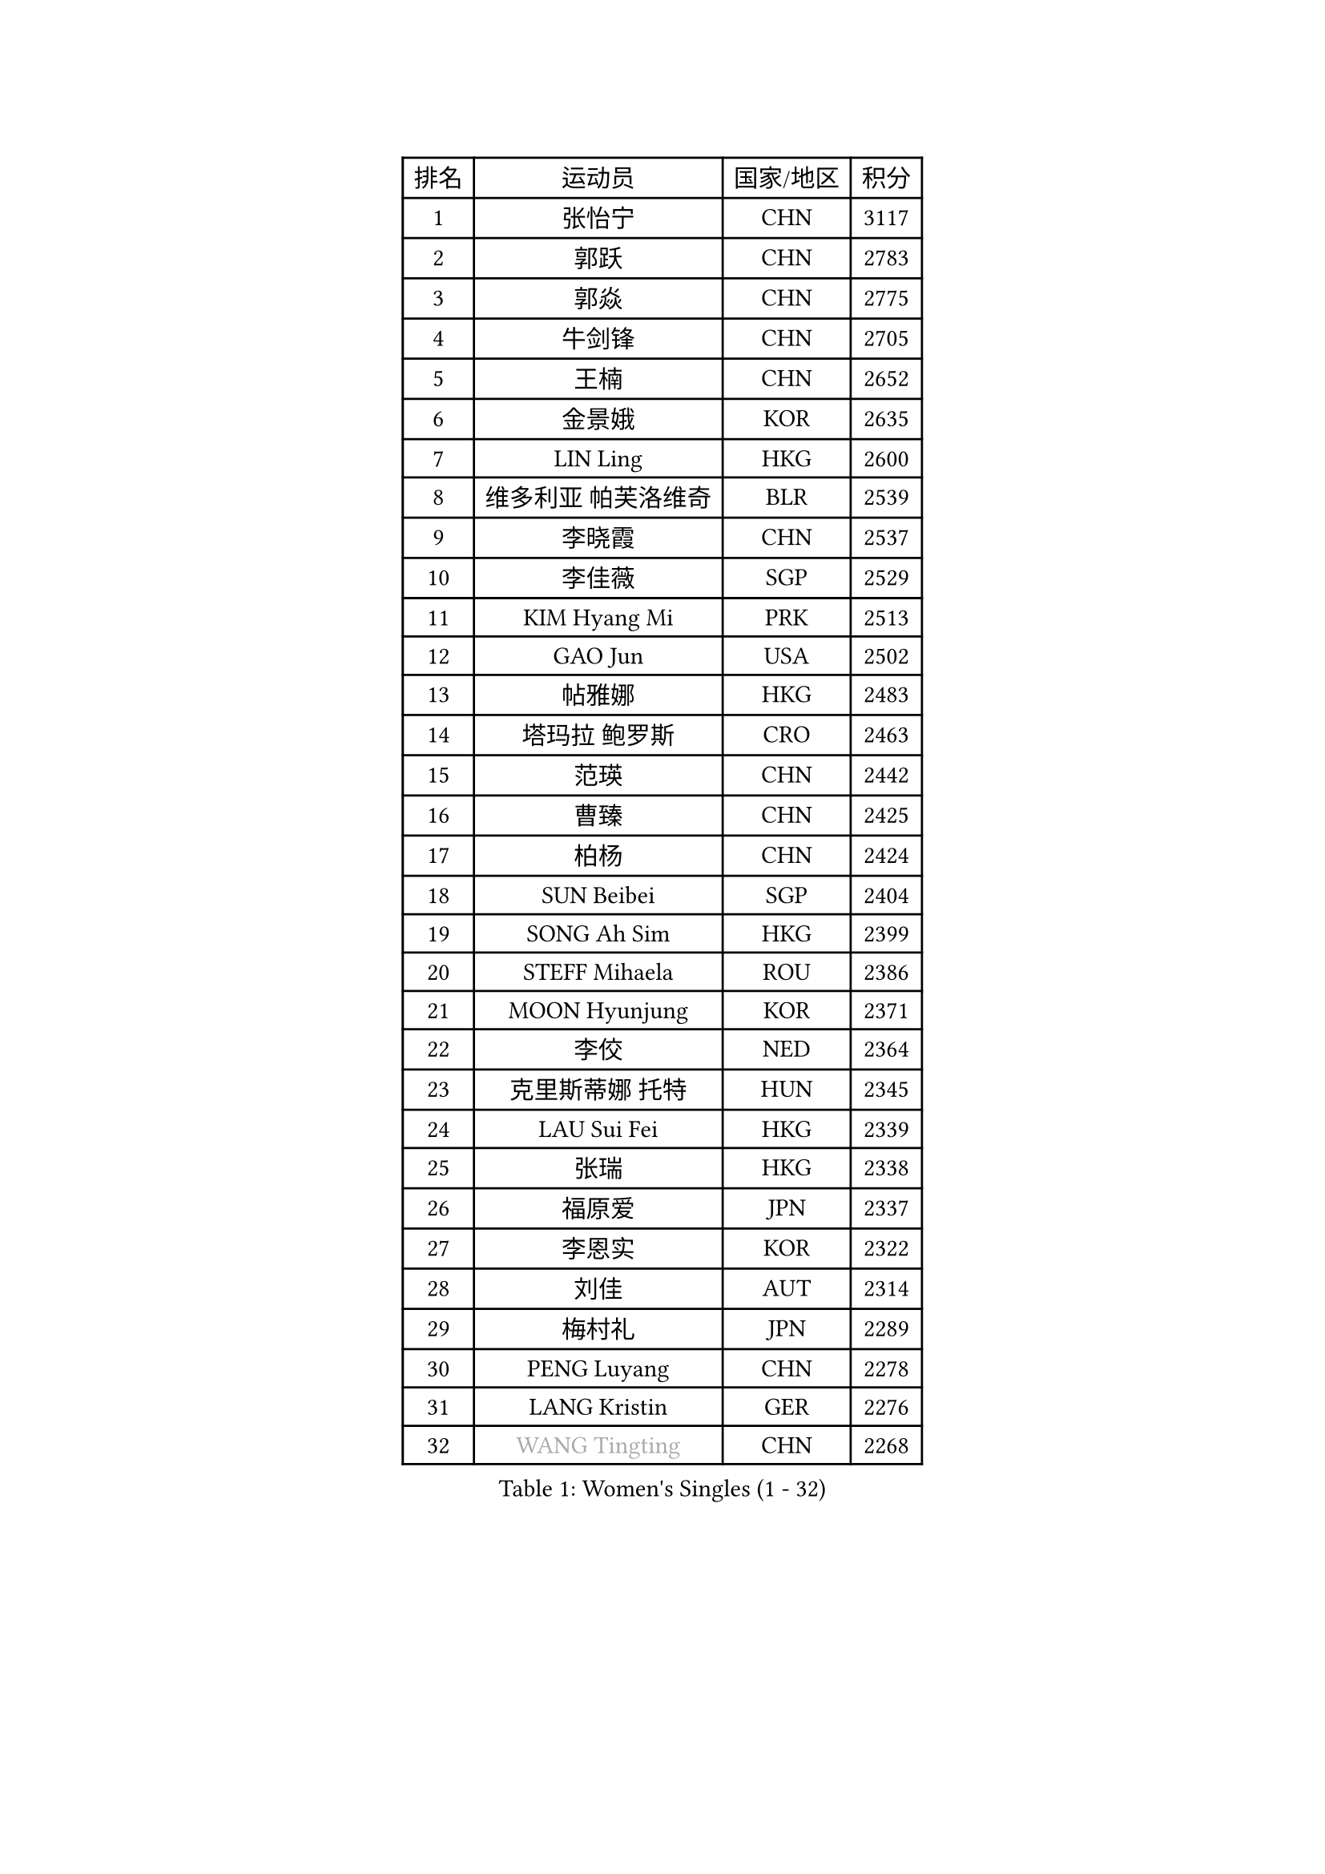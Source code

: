 
#set text(font: ("Courier New", "NSimSun"))
#figure(
  caption: "Women's Singles (1 - 32)",
    table(
      columns: 4,
      [排名], [运动员], [国家/地区], [积分],
      [1], [张怡宁], [CHN], [3117],
      [2], [郭跃], [CHN], [2783],
      [3], [郭焱], [CHN], [2775],
      [4], [牛剑锋], [CHN], [2705],
      [5], [王楠], [CHN], [2652],
      [6], [金景娥], [KOR], [2635],
      [7], [LIN Ling], [HKG], [2600],
      [8], [维多利亚 帕芙洛维奇], [BLR], [2539],
      [9], [李晓霞], [CHN], [2537],
      [10], [李佳薇], [SGP], [2529],
      [11], [KIM Hyang Mi], [PRK], [2513],
      [12], [GAO Jun], [USA], [2502],
      [13], [帖雅娜], [HKG], [2483],
      [14], [塔玛拉 鲍罗斯], [CRO], [2463],
      [15], [范瑛], [CHN], [2442],
      [16], [曹臻], [CHN], [2425],
      [17], [柏杨], [CHN], [2424],
      [18], [SUN Beibei], [SGP], [2404],
      [19], [SONG Ah Sim], [HKG], [2399],
      [20], [STEFF Mihaela], [ROU], [2386],
      [21], [MOON Hyunjung], [KOR], [2371],
      [22], [李佼], [NED], [2364],
      [23], [克里斯蒂娜 托特], [HUN], [2345],
      [24], [LAU Sui Fei], [HKG], [2339],
      [25], [张瑞], [HKG], [2338],
      [26], [福原爱], [JPN], [2337],
      [27], [李恩实], [KOR], [2322],
      [28], [刘佳], [AUT], [2314],
      [29], [梅村礼], [JPN], [2289],
      [30], [PENG Luyang], [CHN], [2278],
      [31], [LANG Kristin], [GER], [2276],
      [32], [#text(gray, "WANG Tingting")], [CHN], [2268],
    )
  )#pagebreak()

#set text(font: ("Courier New", "NSimSun"))
#figure(
  caption: "Women's Singles (33 - 64)",
    table(
      columns: 4,
      [排名], [运动员], [国家/地区], [积分],
      [33], [沈燕飞], [ESP], [2256],
      [34], [LAY Jian Fang], [AUS], [2254],
      [35], [POTA Georgina], [HUN], [2236],
      [36], [王越古], [SGP], [2235],
      [37], [TAN Wenling], [ITA], [2225],
      [38], [平野早矢香], [JPN], [2221],
      [39], [FUJINUMA Ai], [JPN], [2218],
      [40], [ZHANG Xueling], [SGP], [2215],
      [41], [GANINA Svetlana], [RUS], [2215],
      [42], [SCHALL Elke], [GER], [2193],
      [43], [#text(gray, "金英姬")], [PRK], [2184],
      [44], [GOBEL Jessica], [GER], [2173],
      [45], [姜华珺], [HKG], [2166],
      [46], [FAZEKAS Maria], [HUN], [2161],
      [47], [LI Nan], [CHN], [2160],
      [48], [STRUSE Nicole], [GER], [2160],
      [49], [TASEI Mikie], [JPN], [2155],
      [50], [BATORFI Csilla], [HUN], [2151],
      [51], [KIM Mi Yong], [PRK], [2147],
      [52], [#text(gray, "JING Junhong")], [SGP], [2138],
      [53], [SCHOPP Jie], [GER], [2137],
      [54], [KWAK Bangbang], [KOR], [2135],
      [55], [DVORAK Galia], [ESP], [2127],
      [56], [WANG Chen], [CHN], [2110],
      [57], [HUANG Yi-Hua], [TPE], [2109],
      [58], [KIM Bokrae], [KOR], [2108],
      [59], [KIM Kyungha], [KOR], [2097],
      [60], [STRBIKOVA Renata], [CZE], [2094],
      [61], [KOSTROMINA Tatyana], [BLR], [2094],
      [62], [KOMWONG Nanthana], [THA], [2094],
      [63], [STEFANOVA Nikoleta], [ITA], [2088],
      [64], [ZAMFIR Adriana], [ROU], [2086],
    )
  )#pagebreak()

#set text(font: ("Courier New", "NSimSun"))
#figure(
  caption: "Women's Singles (65 - 96)",
    table(
      columns: 4,
      [排名], [运动员], [国家/地区], [积分],
      [65], [JEON Hyekyung], [KOR], [2083],
      [66], [LI Chunli], [NZL], [2082],
      [67], [PAN Chun-Chu], [TPE], [2079],
      [68], [ODOROVA Eva], [SVK], [2076],
      [69], [PASKAUSKIENE Ruta], [LTU], [2073],
      [70], [PAVLOVICH Veronika], [BLR], [2064],
      [71], [藤井宽子], [JPN], [2063],
      [72], [BADESCU Otilia], [ROU], [2058],
      [73], [XU Jie], [POL], [2056],
      [74], [ELLO Vivien], [HUN], [2053],
      [75], [WATANABE Yuko], [JPN], [2051],
      [76], [#text(gray, "MELNIK Galina")], [RUS], [2049],
      [77], [MUANGSUK Anisara], [THA], [2044],
      [78], [HIURA Reiko], [JPN], [2038],
      [79], [MOLNAR Zita], [HUN], [2037],
      [80], [KRAVCHENKO Marina], [ISR], [2037],
      [81], [PALINA Irina], [RUS], [2036],
      [82], [MOLNAR Cornelia], [CRO], [2036],
      [83], [TAN Paey Fern], [SGP], [2032],
      [84], [NEGRISOLI Laura], [ITA], [2020],
      [85], [KIM Soongsil], [KOR], [2015],
      [86], [RAMIREZ Sara], [ESP], [2005],
      [87], [VACENOVSKA Iveta], [CZE], [2000],
      [88], [ROBERTSON Laura], [GER], [1997],
      [89], [LU Yun-Feng], [TPE], [1997],
      [90], [ERDELJI Silvija], [SRB], [1982],
      [91], [KO Somi], [KOR], [1970],
      [92], [IVANCAN Irene], [GER], [1966],
      [93], [HEINE Veronika], [AUT], [1965],
      [94], [XU Yan], [SGP], [1964],
      [95], [DOBESOVA Jana], [CZE], [1962],
      [96], [SHIOSAKI Yuka], [JPN], [1958],
    )
  )#pagebreak()

#set text(font: ("Courier New", "NSimSun"))
#figure(
  caption: "Women's Singles (97 - 128)",
    table(
      columns: 4,
      [排名], [运动员], [国家/地区], [积分],
      [97], [KRAMER Tanja], [GER], [1955],
      [98], [KONISHI An], [JPN], [1954],
      [99], [KO Un Gyong], [PRK], [1950],
      [100], [倪夏莲], [LUX], [1947],
      [101], [FADEEVA Oxana], [RUS], [1944],
      [102], [#text(gray, "CADA Petra")], [CAN], [1941],
      [103], [MIROU Maria], [GRE], [1940],
      [104], [#text(gray, "ROUSSY Marie-Christine")], [CAN], [1937],
      [105], [福冈春菜], [JPN], [1936],
      [106], [NEMES Olga], [ROU], [1936],
      [107], [BAKULA Andrea], [CRO], [1935],
      [108], [KISHIDA Satoko], [JPN], [1935],
      [109], [BOLLMEIER Nadine], [GER], [1931],
      [110], [ERDELJI Anamaria], [SRB], [1929],
      [111], [LOVAS Petra], [HUN], [1928],
      [112], [PIETKIEWICZ Monika], [POL], [1923],
      [113], [LI Qiangbing], [AUT], [1920],
      [114], [POHAR Martina], [SLO], [1919],
      [115], [LEE Hyangmi], [KOR], [1913],
      [116], [GHATAK Poulomi], [IND], [1908],
      [117], [KIM Junghyun], [KOR], [1905],
      [118], [BENTSEN Eldijana], [CRO], [1904],
      [119], [PAOVIC Sandra], [CRO], [1903],
      [120], [朴美英], [KOR], [1902],
      [121], [KIM Minhee], [KOR], [1889],
      [122], [#text(gray, "KOVTUN Elena")], [UKR], [1885],
      [123], [BILENKO Tetyana], [UKR], [1884],
      [124], [LEE I-Chen], [TPE], [1884],
      [125], [TANIGUCHI Naoko], [JPN], [1881],
      [126], [RATHER Jasna], [USA], [1881],
      [127], [CICHOCKA Magdalena], [POL], [1880],
      [128], [SMISTIKOVA Martina], [CZE], [1875],
    )
  )